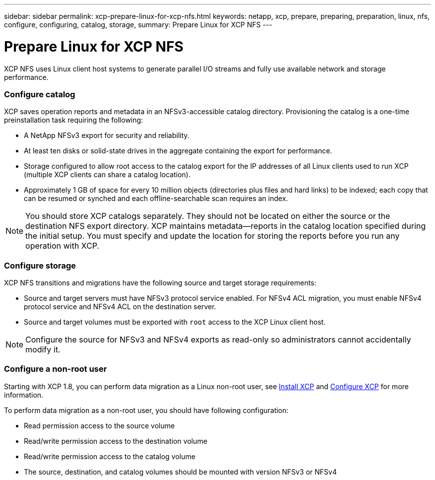 ---
sidebar: sidebar
permalink: xcp-prepare-linux-for-xcp-nfs.html
keywords: netapp, xcp, prepare, preparing, preparation, linux, nfs, configure, configuring, catalog, storage,
summary: Prepare Linux for XCP NFS
---

= Prepare Linux for XCP NFS
:hardbreaks:
:nofooter:
:icons: font
:linkattrs:
:imagesdir: ./media/

[.lead]
XCP NFS uses Linux client host systems to generate parallel I/O streams and fully use available network and storage performance.

=== Configure catalog

XCP saves operation reports and metadata in an NFSv3-accessible catalog directory. Provisioning the catalog is a one-time preinstallation task requiring the following:

*	A NetApp NFSv3 export for security and reliability.
*	At least ten disks or solid-state drives in the aggregate containing the export for performance.
*	Storage configured to allow root access to the catalog export for the IP addresses of all Linux clients used to run XCP (multiple XCP clients can share a catalog location).
*	Approximately 1 GB of space for every 10 million objects (directories plus files and hard links) to be indexed; each copy that can be resumed or synched and each offline-searchable scan requires an index.

NOTE: You should store XCP catalogs separately. They should not be located on either the source or the destination NFS export directory. XCP maintains metadata—reports in the catalog location specified during the initial setup. You must specify and update the location for storing the reports before you run any operation with XCP.

=== Configure storage

XCP NFS transitions and migrations have the following source and target storage requirements:

*	Source and target servers must have NFSv3 protocol service enabled. For NFSv4 ACL migration, you must enable NFSv4 protocol service and NFSv4 ACL on the destination server.
*	Source and target volumes must be exported with `root` access to the XCP Linux client host.

NOTE: Configure the source for NFSv3 and NFSv4 exports as read-only so administrators cannot accidentally modify it.

=== Configure a non-root user

Starting with XCP 1.8, you can perform data migration as a Linux non-root user, see link:xcp-install-xcp-nfs.html#install-xcp-for-a-non-root-user[Install XCP] and link:xcp-configure-the-ini-file-for-xcp-nfs.html#configure-the-ini-file-for-a-non-root-user[Configure XCP] for more information.

To perform data migration as a non-root user, you should have following configuration:

*	Read permission access to the source volume
*	Read/write permission access to the destination volume
*	Read/write permission access to the catalog volume
*	The source, destination, and catalog volumes should be mounted with version NFSv3 or NFSv4
